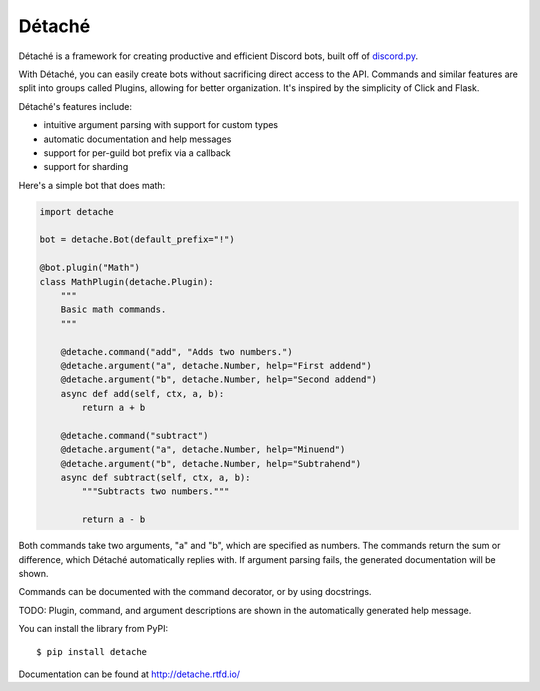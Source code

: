 Détaché
=======


Détaché is a framework for creating productive and efficient Discord bots, built off of
`discord.py <http://github.com/Raptzz/discord.py/>`_.

With Détaché, you can easily create bots without sacrificing direct access to the API. Commands and similar features
are split into groups called Plugins, allowing for better organization. It's inspired by the simplicity of Click
and Flask.

Détaché's features include:

- intuitive argument parsing with support for custom types
- automatic documentation and help messages
- support for per-guild bot prefix via a callback
- support for sharding

Here's a simple bot that does math:

.. code-block:: python

    import detache

    bot = detache.Bot(default_prefix="!")

    @bot.plugin("Math")
    class MathPlugin(detache.Plugin):
        """
        Basic math commands.
        """

        @detache.command("add", "Adds two numbers.")
        @detache.argument("a", detache.Number, help="First addend")
        @detache.argument("b", detache.Number, help="Second addend")
        async def add(self, ctx, a, b):
            return a + b

        @detache.command("subtract")
        @detache.argument("a", detache.Number, help="Minuend")
        @detache.argument("b", detache.Number, help="Subtrahend")
        async def subtract(self, ctx, a, b):
            """Subtracts two numbers."""

            return a - b

Both commands take two arguments, "a" and "b", which are specified as numbers. The commands return the sum or
difference, which Détaché automatically replies with. If argument parsing fails, the generated documentation will be
shown.

Commands can be documented with the command decorator, or by using docstrings.


TODO: Plugin, command, and argument descriptions are shown in the automatically generated help message.

You can install the library from PyPI: ::

    $ pip install detache

Documentation can be found at http://detache.rtfd.io/
